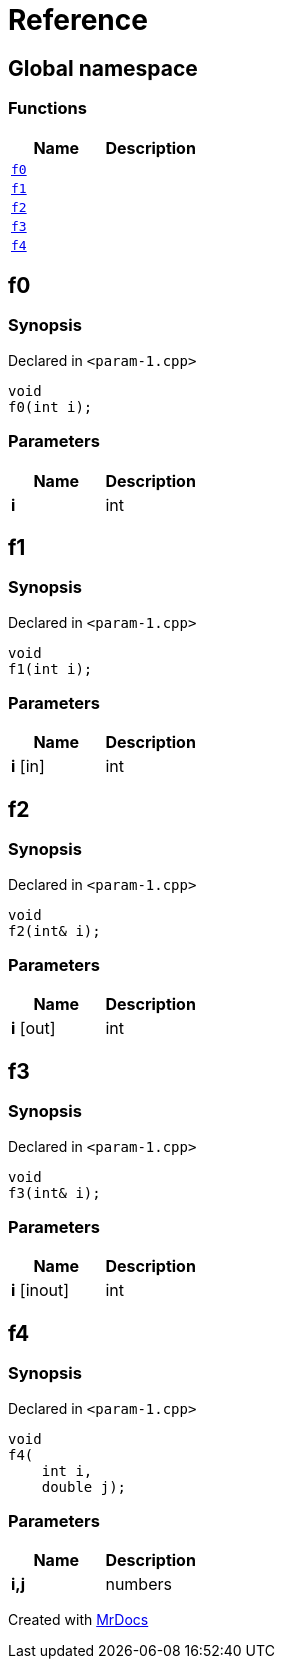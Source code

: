 = Reference
:mrdocs:

[#index]
== Global namespace


=== Functions

[cols=2]
|===
| Name | Description 

| <<f0,`f0`>> 
| 

| <<f1,`f1`>> 
| 

| <<f2,`f2`>> 
| 

| <<f3,`f3`>> 
| 

| <<f4,`f4`>> 
| 

|===

[#f0]
== f0


=== Synopsis


Declared in `&lt;param&hyphen;1&period;cpp&gt;`

[source,cpp,subs="verbatim,replacements,macros,-callouts"]
----
void
f0(int i);
----

=== Parameters


|===
| Name | Description

| *i*
| int

|===

[#f1]
== f1


=== Synopsis


Declared in `&lt;param&hyphen;1&period;cpp&gt;`

[source,cpp,subs="verbatim,replacements,macros,-callouts"]
----
void
f1(int i);
----

=== Parameters


|===
| Name | Description

| *i* [in]
| int

|===

[#f2]
== f2


=== Synopsis


Declared in `&lt;param&hyphen;1&period;cpp&gt;`

[source,cpp,subs="verbatim,replacements,macros,-callouts"]
----
void
f2(int& i);
----

=== Parameters


|===
| Name | Description

| *i* [out]
| int

|===

[#f3]
== f3


=== Synopsis


Declared in `&lt;param&hyphen;1&period;cpp&gt;`

[source,cpp,subs="verbatim,replacements,macros,-callouts"]
----
void
f3(int& i);
----

=== Parameters


|===
| Name | Description

| *i* [inout]
| int

|===

[#f4]
== f4


=== Synopsis


Declared in `&lt;param&hyphen;1&period;cpp&gt;`

[source,cpp,subs="verbatim,replacements,macros,-callouts"]
----
void
f4(
    int i,
    double j);
----

=== Parameters


|===
| Name | Description

| *i,j*
| numbers

|===



[.small]#Created with https://www.mrdocs.com[MrDocs]#
